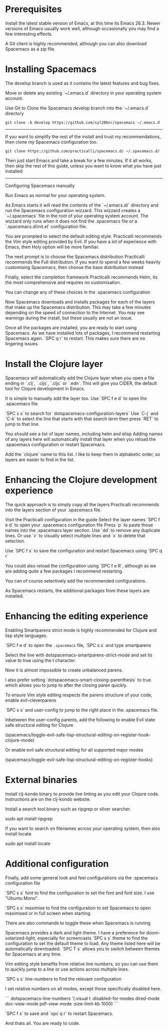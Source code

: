 # Install Spacemacs and the Clojure Experience

* Prerequisites
Install the latest stable version of Emacs, at this time its Emacs 26.3.
Newer versions of Emacs usually work well,
although occasionally you may find a few interesting effects.

A Git client is highly recommended,
although you can also download Spacemacs as a zip file.

* Installing Spacemacs
The develop branch is used as it contains the latest features and bug fixes.

Move or delete any existing `~/.emacs.d` directory in your operating system account.

Use Git to Clone the Spacemacs develop branch into the `~/.emacs.d` directory

#+BEGIN_SRC shell
git clone -b develop https://github.com/syl20bnr/spacemacs ~/.emacs.d
#+END_SRC

-----
If you want to simplify the rest of the install and trust my recommendations,
then clone my Spacemacs configuration too.

#+BEGIN_SRC shell
git clone https://github.com/practicalli/spacemacs.d/ ~/.spacemacs.d/
#+END_SRC

Then just start Emacs and take a break for a few minutes.
If it all works, then skip the rest of this guide,
unless you want to know what you have just installed
-----

Configuring Spacemacs manually

Run Emacs as normal for your operating system.

As Emacs starts it will read the contents of the `~/.emacs.d/` directory
and run the Spacemacs configuration wizzard.
This wizzard creates a `~/.spacemacs` file in the root of your operating system account.
The wizzard only runs when it does not find the .spacemacs file
or a `.spacemacs.d/init.el` configuration file.

You are prompted to select the default editing style.
Practicalli recommends the Vim style editing provided by Evil.
If you have a lot of experience with Emacs, then Holy option will be more familiar.

The next prompt is to choose the Spacemacs distribution
Practicalli recommends the Full distribution.
If you want to spend a few weeks heavily customising Spacemacs,
then choose the base distribution instead

Finally, select the completion framework
Practicalli recommends Helm,
its the most comprehensive and requires no customisation.

You can change any of these choices in the .spacemacs configuration

Now Spacemacs downloads and installs packages
for each of the layers that make up the Spacemacs distribution.
This may take a few minutes depending on the speed of connection to the Internet.
You may see warnings during the install, but these usually are not an issue.

Once all the packages are installed, you are ready to start using Spacemacs.
As we have installed lots of packages, I recommend restarting Spacemacs again.
`SPC q r` to restart.
This makes sure there are no lingering issues.

* Install the Clojure layer

Spacemacs will automatically add the Clojure layer
when you open a file ending in `.clj`, `.cljs`, `.cljc` or `.edn`.
This will give you CIDER, the default tool for Clojure development in Emacs.

It is simple to manually add the layer too.
Use `SPC f e d` to open the .spacemacs file

`SPC s s` to search for `dotspacemacs-configuration-layers`
Use `C-j` and `C-k` to select the line that starts with that search term
then press `RET` to jump to that line.

You should see a list of layer names, including helm and elisp
Adding names of any layers here will automatically install that layer
when you reload the .spacemacs configuration or restart Spacemacs.

Add the `clojure` name to this list.
I like to keep them in alphabetic order, so layers are easier to find in the list.


* Enhancing the Clojure development experience

The quick approach is to simply copy all the layers Practicalli recommends
into the layers section of your .spacemacs file.

Visit the Practicalli configuration in the guide
Select the layer names
`SPC f e d` to open your .spacemacs configuration file
Press `p` to paste those names into the .spacemacs layer section.
Use `dd` to remove any duplicate lines.
Or use `v` to visually select multiple lines and `x` to delete that selection.

Use `SPC f s` to save the configuration
and restart Spacemacs using `SPC q r`

You could also reload the configuration using `SPC f e R`,
although as we are adding quite a few packages I recommend restarting.

You can of course selectively add the recommended configurations.

As Spacemacs restarts, the additional packages from these layers are installed.

* Enhancing the editing experience
Enabling Smartparens strict mode is highly recommended for Clojure and lisp style languages.

`SPC f e d` to open the ~.spacemacs~ file,
`SPC s s` and type smartparens

Select the line with dotspacemacs-smartparens-strict-mode
and set its value to true using the t character.

Now it is almost impossible to create unbalanced parens.

I also prefer setting `dotspacemacs-smart-closing-parenthesis` to true.
which allows you to jump to after the closing paren quickly.


To ensure Vim style editing respects the parens structure of your code,
enable evil-cleverparens

`SPC s s` and user-config to jump to the right place in the .spacemacs file.

Inbetween the user-config parents,
add the following to enable Evil state safe structural editing for Clojure

(spacemacs/toggle-evil-safe-lisp-structural-editing-on-register-hook-clojure-mode)

Or enable evil safe structural editing for all supported major modes

(spacemacs/toggle-evil-safe-lisp-structural-editing-on-register-hooks)



* External binaries

Install clj-kondo binary to provide live linting as you edit your Clojure code.
Instructions are on the clj-kondo website.

Install a search tool binary such as ripgrep or sliver searcher.

sudo apt install ripgrep


If you want to search on filenames across your operating system, then also install locate.

sudo apt install locate

* Additional configuration
Finally, add some general look and feel configurations
via the .spacemacs configuration file

`SPC s s` font to find the configuration to set the font and font size.
I use "Ubuntu Mono".

`SPC s s` maximise to find the configuration to set Spacemacs to open maximised
or in full screen when starting.

There are also commands to toggle these when Spacemacs is running

Spacemacs provides a dark and light theme.
I have a preference for doom-solarized-light, especially for screencasts
`SPC s s` theme to find the configuration to set the default theme to load.
Any theme listed here will be automatically downloaded.
`SPC T s` allows you to switch between themes for Spacemacs at any time.

Vim editing style benefits from relative line numbers,
so you can use them to quickly jump to a line
or use actions across multiple lines.

`SPC s s` line-numbers to find the relevant configuration

I set relative numbers on all modes, except those specifically disabled here.

```
   dotspacemacs-line-numbers '(:visual t
                               :disabled-for-modes dired-mode
                                                   doc-view-mode
                                                   pdf-view-mode
                               :size-limit-kb 1000)
```

`SPC f s` to save and `spc q r` to restart Spacemacs.

And thats all. You are ready to code.
